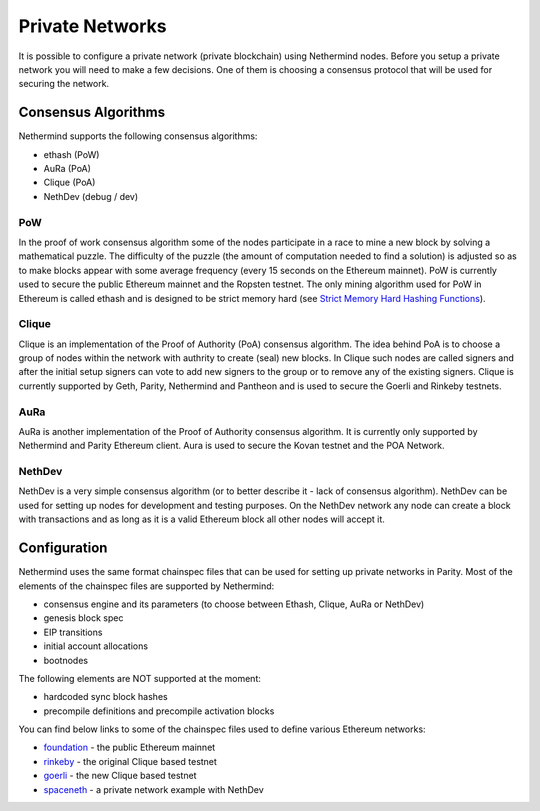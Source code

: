 Private Networks
****************

It is possible to configure a private network (private blockchain) using Nethermind nodes. Before you setup a private network you will need to make a few decisions. One of them is choosing a consensus protocol that will be used for securing the network.

Consensus Algorithms
====================

Nethermind supports the following consensus algorithms:

* ethash (PoW)
* AuRa (PoA)
* Clique (PoA)
* NethDev (debug / dev)

PoW
^^^

In the proof of work consensus algorithm some of the nodes participate in a race to mine a new block by solving a mathematical puzzle. The difficulty of the puzzle (the amount of computation needed to find a solution) is adjusted so as to make blocks appear with some average frequency (every 15 seconds on the Ethereum mainnet). PoW is currently used to secure the public Ethereum mainnet and the Ropsten testnet. The only mining algorithm used for PoW in Ethereum is called ethash and is designed to be strict memory hard (see `Strict Memory Hard Hashing Functions <http://www.hashcash.org/papers/memohash.pdf>`_).

Clique
^^^^^^

Clique is an implementation of the Proof of Authority (PoA) consensus algorithm. The idea behind PoA is to choose a group of nodes within the network with authrity to create (seal) new blocks. In Clique such nodes are called signers and after the initial setup signers can vote to add new signers to the group or to remove any of the existing signers. Clique is currently supported by Geth, Parity, Nethermind and Pantheon and is used to secure the Goerli and Rinkeby testnets. 

AuRa
^^^^

AuRa is another implementation of the Proof of Authority consensus algorithm. It is currently only supported by Nethermind and Parity Ethereum client. Aura is used to secure the Kovan testnet and the POA Network.

NethDev
^^^^^^^

NethDev is a very simple consensus algorithm (or to better describe it - lack of consensus algorithm). NethDev can be used for setting up nodes for development and testing purposes. On the NethDev network any node can create a block with transactions and as long as it is a valid Ethereum block all other nodes will accept it.

Configuration
=============

Nethermind uses the same format chainspec files that can be used for setting up private networks in Parity. Most of the elements of the chainspec files are supported by Nethermind:

* consensus engine and its parameters (to choose between Ethash, Clique, AuRa or NethDev)
* genesis block spec
* EIP transitions
* initial account allocations
* bootnodes

The following elements are NOT supported at the moment:

* hardcoded sync block hashes
* precompile definitions and precompile activation blocks

You can find below links to some of the chainspec files used to define various Ethereum networks:

* `foundation <https://github.com/NethermindEth/nethermind/blob/09389fc28b37605acc5eaed764d3e973969fe319/src/Nethermind/Chains/foundation.json>`_ - the public Ethereum mainnet
* `rinkeby <https://github.com/NethermindEth/nethermind/blob/09389fc28b37605acc5eaed764d3e973969fe319/src/Nethermind/Chains/rinkeby.json>`_ - the original Clique based testnet
* `goerli <https://github.com/NethermindEth/nethermind/blob/09389fc28b37605acc5eaed764d3e973969fe319/src/Nethermind/Chains/goerli.json>`_ - the new Clique based testnet
* `spaceneth <https://github.com/NethermindEth/nethermind/blob/09389fc28b37605acc5eaed764d3e973969fe319/src/Nethermind/Chains/spaceneth.json>`_ - a private network example with NethDev
